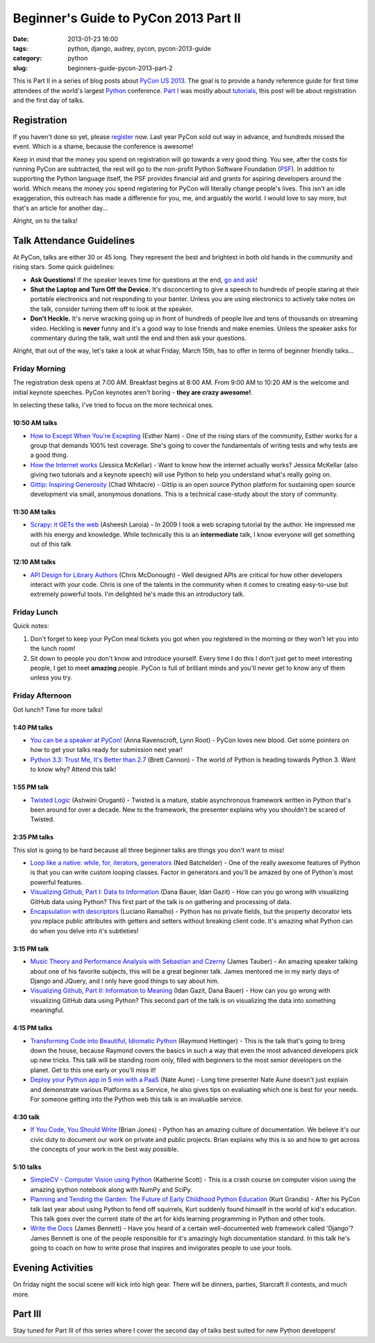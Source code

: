 ======================================
Beginner's Guide to PyCon 2013 Part II
======================================

:date: 2013-01-23 16:00
:tags: python, django, audrey, pycon, pycon-2013-guide
:category: python
:slug: beginners-guide-pycon-2013-part-2

This is Part II in a series of blog posts about `PyCon US 2013`_. The goal is to provide a handy reference guide for first time attendees of the world's largest Python_ conference. `Part I`_ was mostly about tutorials_, this post will be about registration and the first day of talks.

Registration
============

If you haven't done so yet, please register_ now. Last year PyCon sold out way in advance, and hundreds missed the event. Which is a shame, because the conference is awesome!

Keep in mind that the money you spend on registration will go towards a very good thing. You see, after the costs for running PyCon are subtracted, the rest will go to the non-profit Python Software Foundation (PSF_). In addition to supporting the Python language itself, the PSF provides financial aid and grants for aspiring developers around the world. Which means the money you spend registering for PyCon will literally change people's lives. This isn't an idle exaggeration, this outreach has made a difference for you, me, and arguably the world. I would love to say more, but that's an article for another day...

Alright, on to the talks!

Talk Attendance Guidelines
==========================

At PyCon, talks are either 30 or 45 long. They represent the best and brightest in both old hands in the community and rising stars. Some quick guidelines:

* **Ask Questions!** If the speaker leaves time for questions at the end, `go and ask`_!
* **Shut the Laptop and Turn Off the Device.** It's disconcerting to give a speech to hundreds of people staring at their portable electronics and not responding to your banter. Unless you are using electronics to actively take notes on the talk, consider turning them off to look at the speaker.
* **Don't Heckle.** It's nerve wracking going up in front of hundreds of people live and tens of thousands on streaming video. Heckling is **never** funny and it's a good way to lose friends and make enemies. Unless the speaker asks for commentary during the talk, wait until the end and then ask your questions. 

.. _`go and ask`: http://cecinestpasun.com/entries/i-can-haz-question-or-five/

Alright, that out of the way, let's take a look at what Friday, March 15th, has to offer in terms of beginner friendly talks...


Friday Morning
---------------

The registration desk opens at 7:00 AM. Breakfast begins at 8:00 AM. From 9:00 AM to 10:20 AM is the welcome and initial keynote speeches. PyCon keynotes aren't boring - **they are crazy awesome!**.

In selecting these talks, I've tried to focus on the more technical ones.

10:50 AM talks
~~~~~~~~~~~~~~

* `How to Except When You're Excepting`_ (Esther Nam) - One of the rising stars of the community, Esther works for a group that demands 100% test coverage. She's going to cover the fundamentals of writing tests and why tests are a good thing.
* `How the Internet works`_ (Jessica McKellar) - Want to know how the internet actually works? Jessica McKellar (also giving two tutorials and a keynote speech) will use Python to help you understand what's really going on.
* `Gittip: Inspiring Generosity`_ (Chad Whitacre) - Gittip is an open source Python platform for sustaining open source development via small, anonymous donations. This is a technical case-study about the story of community.

.. _`How to Except When You're Excepting`: https://us.pycon.org/2013/schedule/presentation/35/
.. _`How the Internet works`: https://us.pycon.org/2013/schedule/presentation/50/
.. _`Gittip: Inspiring Generosity`: https://us.pycon.org/2013/schedule/presentation/116/

11:30 AM talks
~~~~~~~~~~~~~~

* `Scrapy: it GETs the web`_ (Asheesh Laroia) - In 2009 I took a web scraping tutorial by the author. He impressed me with his energy and knowledge. While technically this is an **intermediate** talk, I know everyone will get something out of this talk

.. _`Scrapy: it GETs the web`: https://us.pycon.org/2013/schedule/presentation/135/

12:10 AM talks
~~~~~~~~~~~~~~

* `API Design for Library Authors`_ (Chris McDonough) - Well designed APIs are critical for how other developers interact with your code. Chris is one of the talents in the community when it comes to creating easy-to-use but extremely powerful tools. I'm delighted he's made this an introductory talk.

.. _`API Design for Library Authors`: https://us.pycon.org/2013/schedule/presentation/39/


Friday Lunch
------------

Quick notes:

1. Don't forget to keep your PyCon meal tickets you got when you registered in the morning or they won't let you into the lunch room!
2. Sit down to people you don't know and introduce yourself. Every time I do this I don't just get to meet interesting people, I get to meet **amazing** people. PyCon is full of brilliant minds and you'll never get to know any of them unless you try.

Friday Afternoon
-----------------

Got lunch? Time for more talks!

1:40 PM talks
~~~~~~~~~~~~~

* `You can be a speaker at PyCon!`_ (Anna Ravenscroft, Lynn Root) - PyCon loves new blood. Get some pointers on how to get your talks ready for submission next year!
* `Python 3.3: Trust Me, It's Better than 2.7`_ (Brett Cannon) - The world of Python is heading towards Python 3. Want to know why? Attend this talk!

.. _`book about  caterpillars`: http://www.amazon.com/Very-Magical-Caterpillar-Tale-Butterfly/dp/1453714081/?ie=UTF8&tag=ihpydanny-20
.. _`Using Python To Generate Art And Sound`: https://us.pycon.org/2013/schedule/presentation/58/
.. _`Python 3.3: Trust Me, It's Better than 2.7`: https://us.pycon.org/2013/schedule/presentation/117/
.. _`You can be a speaker at PyCon!`: https://us.pycon.org/2013/schedule/presentation/54/


1:55 PM talk
~~~~~~~~~~~~~

* `Twisted Logic`_ (Ashwini Oruganti) - Twisted is a mature, stable asynchronous framework written in Python that's been around for over a decade. New to the framework, the presenter explains why you shouldn't be scared of Twisted.

.. _`Twisted Logic`: https://us.pycon.org/2013/schedule/presentation/40/

2:35 PM talks
~~~~~~~~~~~~~

This slot is going to be hard because all three beginner talks are things you don't want to miss!

* `Loop like a native: while, for, iterators, generators`_ (Ned Batchelder) - One of the really awesome features of Python is that you can write custom looping classes. Factor in generators and you'll be amazed by one of Python's most powerful features. 
* `Visualizing Github, Part I: Data to Information`_ (Dana Bauer, Idan Gazit) - How can you go wrong with visualizing GitHub data using Python? This first part of the talk is on gathering and processing of data.
* `Encapsulation with descriptors`_ (Luciano Ramalho) - Python has no private fields, but the property decorator lets you replace public attributes with getters and setters without breaking client code. It's amazing what Python can do when you delve into it's subtleties!

.. _`Loop like a native: while, for, iterators, generators`: https://us.pycon.org/2013/schedule/presentation/76/
.. _`Visualizing Github, Part I: Data to Information`: https://us.pycon.org/2013/schedule/presentation/112/
.. _`Encapsulation with descriptors`: https://us.pycon.org/2013/schedule/presentation/145/

3:15 PM talk
~~~~~~~~~~~~~

* `Music Theory and Performance Analysis with Sebastian and Czerny`_ (James Tauber) - An amazing speaker talking about one of his favorite subjects, this will be a great beginner talk. James mentored me in my early days of Django and JQuery, and I only have good things to say about him.
* `Visualizing Github, Part II: Information to Meaning`_ (Idan Gazit, Dana Bauer) - How can you go wrong with visualizing GitHub data using Python? This second part of the talk is on visualizing the data into something meaningful.

.. _`Visualizing Github, Part II: Information to Meaning`: https://us.pycon.org/2013/schedule/presentation/108/

.. _`Music Theory and Performance Analysis with Sebastian and Czerny`: https://us.pycon.org/2013/schedule/presentation/136/

4:15 PM talks
~~~~~~~~~~~~~~

* `Transforming Code into Beautiful, Idiomatic Python`_ (Raymond Hettinger) - This is the talk that's going to bring down the house, because Raymond covers the basics in such a way that even the most advanced developers pick up new tricks. This talk will be standing room only, filled with beginners to the most senior developers on the planet. Get to this one early or you'll miss it!
* `Deploy your Python app in 5 min with a PaaS`_ (Nate Aune) - Long time presenter Nate Aune doesn't just explain and demonstrate various Platforms as a Service, he also gives tips on evaluating which one is best for your needs. For someone getting into the Python web this talk is an invaluable service.

.. _`Transforming Code into Beautiful, Idiomatic Python`: https://us.pycon.org/2013/schedule/presentation/126/
.. _`Deploy your Python app in 5 min with a PaaS`: https://us.pycon.org/2013/schedule/presentation/118/


4:30 talk
~~~~~~~~~~~

* `If You Code, You Should Write`_ (Brian Jones) - Python has an amazing culture of documentation. We believe it's our civic duty to document our work on private and public projects. Brian explains why this is so and how to get across the concepts of your work in the best way possible.

.. _`If You Code, You Should Write`: https://us.pycon.org/2013/schedule/presentation/124/

5:10 talks
~~~~~~~~~~

* `SimpleCV - Computer Vision using Python`_ (Katherine Scott) - This is a crash course on computer vision using the amazing ipython notebook along with NumPy and SciPy. 
* `Planning and Tending the Garden: The Future of Early Childhood Python Education`_ (Kurt Grandis) - After his PyCon talk last year about using Python to fend off squirrels, Kurt suddenly found himself in the world of kid's education. This talk goes over the current state of the art for kids learning programming in Python and other tools.
* `Write the Docs`_ (James Bennett) - Have you heard of a certain well-documented web framework called 'Django'? James Bennett is one of the people responsible for it's amazingly high documentation standard. In this talk he's going to coach on how to write prose that inspires and invigorates people to use your tools.

.. _`SimpleCV - Computer Vision using Python`: https://us.pycon.org/2013/schedule/presentation/65/
.. _`Planning and Tending the Garden: The Future of Early Childhood Python Education`: https://us.pycon.org/2013/schedule/presentation/96/
.. _`Write the Docs`: https://us.pycon.org/2013/schedule/presentation/113/

Evening Activities
==================

On friday night the social scene will kick into high gear. There will be dinners, parties, Starcraft II contests, and much more.

Part III
========

Stay tuned for Part III of this series where I cover the second day of talks best suited for new Python developers!

.. _`PyCon US 2013`: https://us.pycon.org/2013/
.. _Python: http://python.org
.. _`Part I`: https://pydanny.com/beginners-guide-pycon-2013-part-1.html
.. _tutorials: https://us.pycon.org/2013/schedule/tutorials/
.. _register: https://us.pycon.org/2013/registration/register/
.. _PSF: http://python.org/psf/
